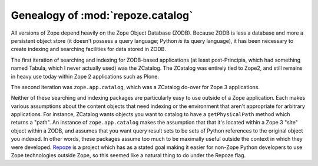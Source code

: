 Genealogy of :mod:`repoze.catalog`
==================================

All versions of Zope depend heavily on the Zope Object Database (ZODB).
Because ZODB is less a database and more a persistent object store (it
doesn't possess a query language; Python *is* its query language), it
has been necessary to create indexing and searching facilities for data
stored in ZODB.

The first iteration of searching and indexing for ZODB-based
applications (at least post-Principia, which had something named
Tabula, which I never actually used) was the ZCatalog.  The ZCatalog
was entirely tied to Zope2, and still remains in heavy use today
within Zope 2 applications such as Plone.

The second iteration was ``zope.app.catalog``, which was a ZCatalog
do-over for Zope 3 applications.

Neither of these searching and indexing packages are particularly easy
to use outside of a Zope application.  Each makes various assumptions
about the content objects that need indexing or the environment that
aren't appropriate for arbitrary applications.  For instance, ZCatalog
wants objects you want to catalog to have a ``getPhysicalPath`` method
which returns a "path".  An instance of ``zope.app.catalog`` makes the
assumption that that it's located within a Zope 3 "site" object within
a ZODB, and assumes that you want query result sets to be sets of
Python references to the original object you indexed.  In other words,
these packages assume too much to be maximally useful outside the
context in which they were developed.  `Repoze <http://repoze.org>`_ is
a project which has as a stated goal making it easier for non-Zope
Python developers to use Zope technologies outside Zope, so this
seemed like a natural thing to do under the Repoze flag.
